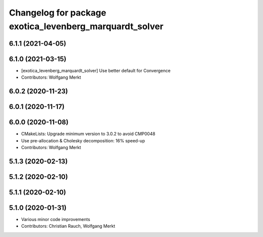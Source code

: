 ^^^^^^^^^^^^^^^^^^^^^^^^^^^^^^^^^^^^^^^^^^^^^^^^^^^^^^^^
Changelog for package exotica_levenberg_marquardt_solver
^^^^^^^^^^^^^^^^^^^^^^^^^^^^^^^^^^^^^^^^^^^^^^^^^^^^^^^^

6.1.1 (2021-04-05)
------------------

6.1.0 (2021-03-15)
------------------
* [exotica_levenberg_marquardt_solver] Use better default for Convergence
* Contributors: Wolfgang Merkt

6.0.2 (2020-11-23)
------------------

6.0.1 (2020-11-17)
------------------

6.0.0 (2020-11-08)
------------------
* CMakeLists: Upgrade minimum version to 3.0.2 to avoid CMP0048
* Use pre-allocation & Cholesky decomposition: 16% speed-up
* Contributors: Wolfgang Merkt

5.1.3 (2020-02-13)
------------------

5.1.2 (2020-02-10)
------------------

5.1.1 (2020-02-10)
------------------

5.1.0 (2020-01-31)
------------------
* Various minor code improvements
* Contributors: Christian Rauch, Wolfgang Merkt
